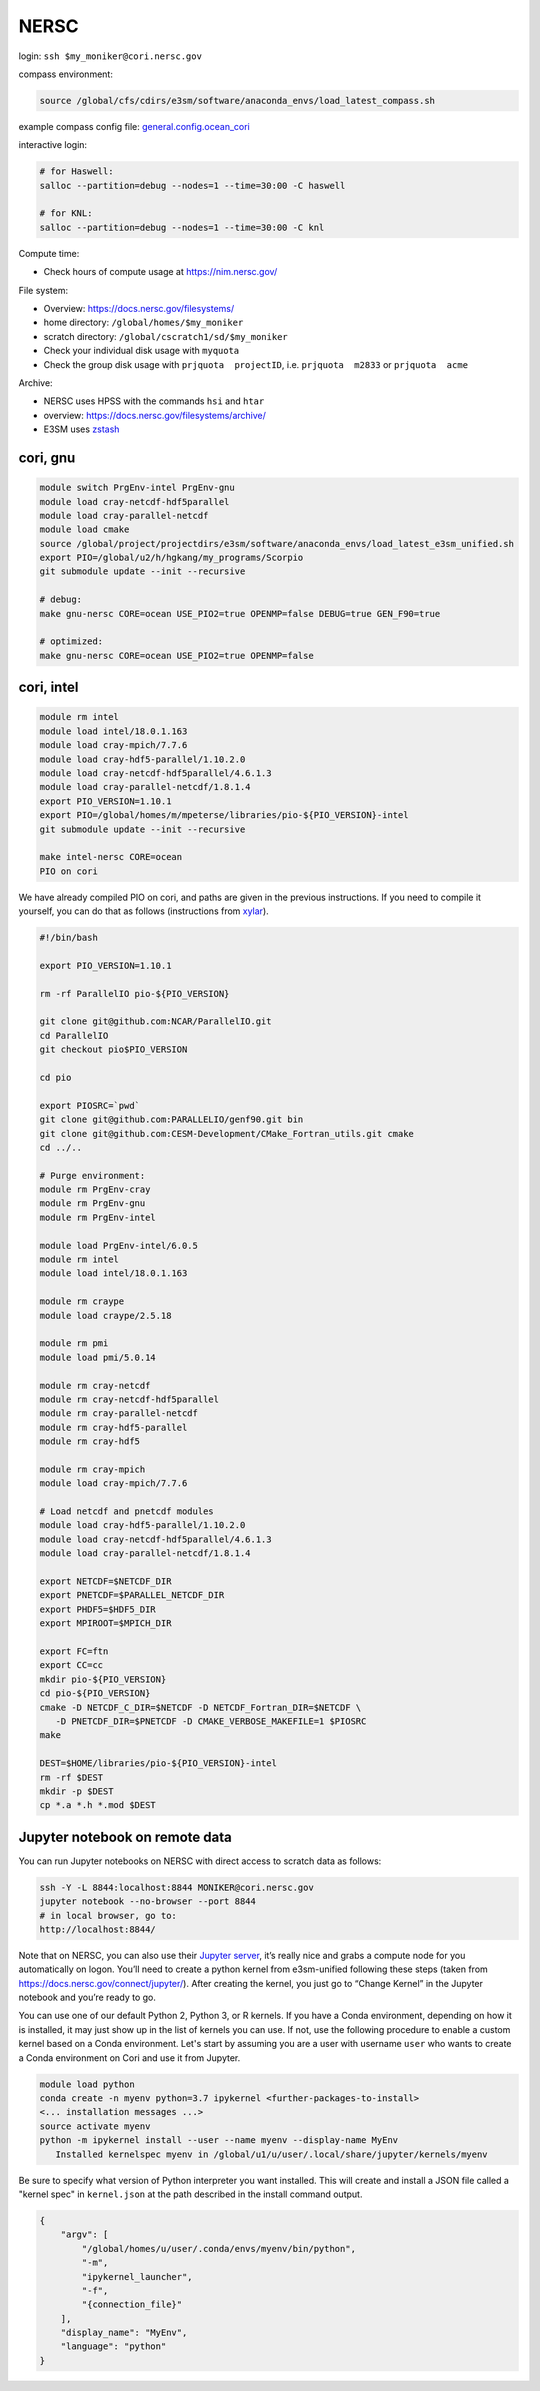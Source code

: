 NERSC
=====

login: ``ssh $my_moniker@cori.nersc.gov``

compass environment:

.. code-block:: bash

    source /global/cfs/cdirs/e3sm/software/anaconda_envs/load_latest_compass.sh

example compass config file:
`general.config.ocean_cori <https://gist.github.com/mark-petersen/c61095d65216415ee0bb62a76da3c6cb>`_

interactive login:

.. code-block:: bash

    # for Haswell:
    salloc --partition=debug --nodes=1 --time=30:00 -C haswell

    # for KNL:
    salloc --partition=debug --nodes=1 --time=30:00 -C knl

Compute time:

* Check hours of compute usage at https://nim.nersc.gov/

File system:

* Overview: https://docs.nersc.gov/filesystems/

* home directory: ``/global/homes/$my_moniker``

* scratch directory: ``/global/cscratch1/sd/$my_moniker``

* Check your individual disk usage with ``myquota``

* Check the group disk usage with ``prjquota  projectID``, i.e.
  ``prjquota  m2833`` or ``prjquota  acme``

Archive:

* NERSC uses HPSS with the commands ``hsi`` and ``htar``

* overview: https://docs.nersc.gov/filesystems/archive/

* E3SM uses `zstash <https://e3sm-project.github.io/zstash/docs/html/index.html>`_

cori, gnu
---------

.. code-block:: bash

    module switch PrgEnv-intel PrgEnv-gnu
    module load cray-netcdf-hdf5parallel
    module load cray-parallel-netcdf
    module load cmake
    source /global/project/projectdirs/e3sm/software/anaconda_envs/load_latest_e3sm_unified.sh
    export PIO=/global/u2/h/hgkang/my_programs/Scorpio
    git submodule update --init --recursive

    # debug:
    make gnu-nersc CORE=ocean USE_PIO2=true OPENMP=false DEBUG=true GEN_F90=true

    # optimized:
    make gnu-nersc CORE=ocean USE_PIO2=true OPENMP=false

cori, intel
-----------

.. code-block:: bash

    module rm intel
    module load intel/18.0.1.163
    module load cray-mpich/7.7.6
    module load cray-hdf5-parallel/1.10.2.0
    module load cray-netcdf-hdf5parallel/4.6.1.3
    module load cray-parallel-netcdf/1.8.1.4
    export PIO_VERSION=1.10.1
    export PIO=/global/homes/m/mpeterse/libraries/pio-${PIO_VERSION}-intel
    git submodule update --init --recursive

    make intel-nersc CORE=ocean
    PIO on cori

We have already compiled PIO on cori, and paths are given in the previous
instructions. If you need to compile it yourself, you can do that as follows
(instructions from `xylar <http://github.com/xylar>`_).

.. code-block:: bash

    #!/bin/bash

    export PIO_VERSION=1.10.1

    rm -rf ParallelIO pio-${PIO_VERSION}

    git clone git@github.com:NCAR/ParallelIO.git
    cd ParallelIO
    git checkout pio$PIO_VERSION

    cd pio

    export PIOSRC=`pwd`
    git clone git@github.com:PARALLELIO/genf90.git bin
    git clone git@github.com:CESM-Development/CMake_Fortran_utils.git cmake
    cd ../..

    # Purge environment:
    module rm PrgEnv-cray
    module rm PrgEnv-gnu
    module rm PrgEnv-intel

    module load PrgEnv-intel/6.0.5
    module rm intel
    module load intel/18.0.1.163

    module rm craype
    module load craype/2.5.18

    module rm pmi
    module load pmi/5.0.14

    module rm cray-netcdf
    module rm cray-netcdf-hdf5parallel
    module rm cray-parallel-netcdf
    module rm cray-hdf5-parallel
    module rm cray-hdf5

    module rm cray-mpich
    module load cray-mpich/7.7.6

    # Load netcdf and pnetcdf modules
    module load cray-hdf5-parallel/1.10.2.0
    module load cray-netcdf-hdf5parallel/4.6.1.3
    module load cray-parallel-netcdf/1.8.1.4

    export NETCDF=$NETCDF_DIR
    export PNETCDF=$PARALLEL_NETCDF_DIR
    export PHDF5=$HDF5_DIR
    export MPIROOT=$MPICH_DIR

    export FC=ftn
    export CC=cc
    mkdir pio-${PIO_VERSION}
    cd pio-${PIO_VERSION}
    cmake -D NETCDF_C_DIR=$NETCDF -D NETCDF_Fortran_DIR=$NETCDF \
       -D PNETCDF_DIR=$PNETCDF -D CMAKE_VERBOSE_MAKEFILE=1 $PIOSRC
    make

    DEST=$HOME/libraries/pio-${PIO_VERSION}-intel
    rm -rf $DEST
    mkdir -p $DEST
    cp *.a *.h *.mod $DEST

Jupyter notebook on remote data
-------------------------------

You can run Jupyter notebooks on NERSC with direct access to scratch data as
follows:

.. code-block:: bash

    ssh -Y -L 8844:localhost:8844 MONIKER@cori.nersc.gov
    jupyter notebook --no-browser --port 8844
    # in local browser, go to:
    http://localhost:8844/

Note that on NERSC, you can also use their
`Jupyter server <https://jupyter.nersc.gov/>`_,
it’s really nice and grabs a compute node for you automatically on logon.
You’ll need to create a python kernel from e3sm-unified following these steps
(taken from https://docs.nersc.gov/connect/jupyter/).  After creating the
kernel, you just go to “Change Kernel” in the Jupyter notebook and you’re ready
to go.

You can use one of our default Python 2, Python 3, or R kernels. If you have a
Conda environment, depending on how it is installed, it may just show up in the
list of kernels you can use. If not, use the following procedure to enable a
custom kernel based on a Conda environment. Let's start by assuming you are a
user with username ``user`` who wants to create a Conda environment on Cori and use
it from Jupyter.

.. code-block:: bash


    module load python
    conda create -n myenv python=3.7 ipykernel <further-packages-to-install>
    <... installation messages ...>
    source activate myenv
    python -m ipykernel install --user --name myenv --display-name MyEnv
       Installed kernelspec myenv in /global/u1/u/user/.local/share/jupyter/kernels/myenv

Be sure to specify what version of Python interpreter you want installed. This
will create and install a JSON file called a "kernel spec" in ``kernel.json`` at
the path described in the install command output.

.. code-block:: json

    {
        "argv": [
            "/global/homes/u/user/.conda/envs/myenv/bin/python",
            "-m",
            "ipykernel_launcher",
            "-f",
            "{connection_file}"
        ],
        "display_name": "MyEnv",
        "language": "python"
    }

